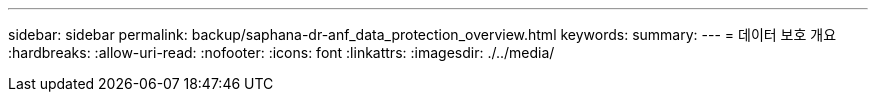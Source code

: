 ---
sidebar: sidebar 
permalink: backup/saphana-dr-anf_data_protection_overview.html 
keywords:  
summary:  
---
= 데이터 보호 개요
:hardbreaks:
:allow-uri-read: 
:nofooter: 
:icons: font
:linkattrs: 
:imagesdir: ./../media/


